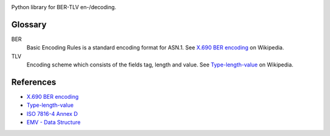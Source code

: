 |checks| |tests| |codecov| |maintainability| |coverage|
|pre-commit| |black| |pep8| |semver|


Python library for BER-TLV en-/decoding.

Glossary
--------
BER
  Basic Encoding Rules is a standard encoding format for ASN.1.
  See `X.690 BER encoding`_ on Wikipedia.
TLV
  Encoding scheme which consists of the fields tag, length and value.
  See Type-length-value_ on Wikipedia.

References
----------
- `X.690 BER encoding`_
- Type-length-value_
- `ISO 7816-4 Annex D`_
- `EMV - Data Structure`_


.. |checks| image:: https://github.com/philipschoemig/BER-TLV/workflows/Checks/badge.svg
   :target: https://github.com/philipschoemig/BER-TLV/actions?query=workflow%3AChecks
   :alt: Checks

.. |tests| image:: https://github.com/philipschoemig/BER-TLV/workflows/Tests/badge.svg
   :target: https://github.com/philipschoemig/BER-TLV/actions?query=workflow%3ATests
   :alt: Tests

.. |codecov| image:: https://codecov.io/gh/philipschoemig/BER-TLV/branch/master/graph/badge.svg
   :target: https://codecov.io/gh/philipschoemig/BER-TLV
   :alt: Code Coverage

.. |maintainability| image:: https://api.codeclimate.com/v1/badges/0231c41187cd922b6329/maintainability
   :target: https://codeclimate.com/github/philipschoemig/BER-TLV/maintainability
   :alt: Maintainability

.. |coverage| image:: https://api.codeclimate.com/v1/badges/0231c41187cd922b6329/test_coverage
   :target: https://codeclimate.com/github/philipschoemig/BER-TLV/test_coverage
   :alt: Test Coverage

.. |pre-commit| image:: https://img.shields.io/badge/pre--commit-enabled-brightgreen?logo=pre-commit&logoColor=white
   :target: https://github.com/pre-commit/pre-commit
   :alt: pre-commit

.. |black| image:: https://img.shields.io/badge/code%20style-black-000000.svg
   :target: https://github.com/psf/black
   :alt: black

.. |pep8| image:: https://img.shields.io/badge/code%20style-pep8-orange.svg
   :target: https://www.python.org/dev/peps/pep-0008/
   :alt: pep8

.. |semver| image:: https://img.shields.io/badge/semver-2.0.0-black.svg
   :target: https://semver.org/spec/v2.0.0.html
   :alt: Semantic Versioning

.. _X.690 BER encoding: https://en.wikipedia.org/wiki/X.690#BER_encoding
.. _Type-length-value: https://en.wikipedia.org/wiki/Type-length-value
.. _ISO 7816-4 Annex D: https://cardwerk.com/iso7816-4-annex-d-use-of-basic-encoding-rules-asn-1/
.. _EMV - Data Structure: https://www.openscdp.org/scripts/tutorial/emv/TLV.html
